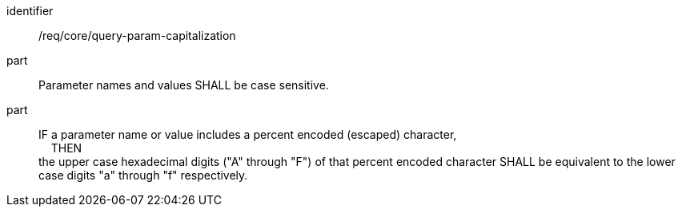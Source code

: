 [[req_core_query-param-capitalization]]
////
[width="90%",cols="2,6a"]
|===
^|*Requirement {counter:req-id}* |*/req/core/query-param-capitalization*
^|A |Parameter names and values SHALL be case sensitive.
^|B |IF a parameter name or value includes a percent encoded (escaped) character, +
{nbsp}{nbsp}{nbsp}{nbsp}THEN +
the upper case hexadecimal digits ("A" through "F") of that percent encoded character SHALL be equivalent to the lower case digits "a" through "f" respectively.
|===
////

[requirement]
====
[%metadata]
identifier:: /req/core/query-param-capitalization
part:: Parameter names and values SHALL be case sensitive.
part::
IF a parameter name or value includes a percent encoded (escaped) character, +
{nbsp}{nbsp}{nbsp}{nbsp}THEN +
the upper case hexadecimal digits ("A" through "F") of that percent encoded character SHALL be equivalent to the lower case digits "a" through "f" respectively.
====
